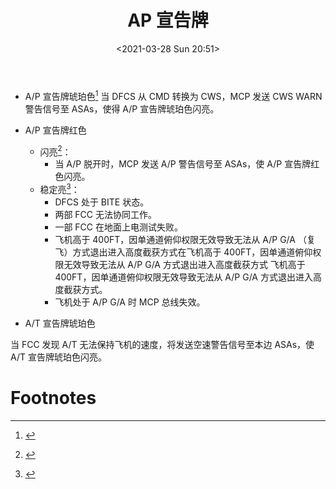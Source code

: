 # -*- eval: (setq org-download-image-dir (concat default-directory "./static/AP 宣告牌/")); -*-
:PROPERTIES:
:ID:       69D2A746-E3AF-4073-B1CC-FA683D7C0D58
:END:
#+LATEX_CLASS: my-article
#+FILETAGS: :autoflight_status_annunciator:ASAs:

#+DATE: <2021-03-28 Sun 20:51>
#+TITLE: AP 宣告牌

[[file:./static/AP 宣告牌/2021-03-28_20-54-08_23-1217.png]]

[[file:./static/AP 宣告牌/2021-03-28_20-54-16_23-1218.png]]

- A/P 宣告牌琥珀色[fn:1]
  当 DFCS 从 CMD 转换为 CWS，MCP 发送 CWS WARN 警告信号至 ASAs，使得 A/P 宣告牌琥珀色闪亮。

- A/P 宣告牌红色
  - 闪亮[fn:1]：
    - 当 A/P 脱开时，MCP 发送 A/P 警告信号至 ASAs，使 A/P 宣告牌红色闪亮。
  - 稳定亮[fn:2]：
    - DFCS 处于 BITE 状态。
    - 两部 FCC 无法协同工作。
    - 一部 FCC 在地面上电测试失败。
    - 飞机高于 400FT，因单通道俯仰权限无效导致无法从 A/P G/A （复飞）方式退出进入高度截获方式在飞机高于 400FT，因单通道俯仰权限无效导致无法从 A/P G/A 方式退出进入高度截获方式 飞机高于 400FT，因单通道俯仰权限无效导致无法从 A/P G/A 方式退出进入高度截获方式。
    - 飞机处于 A/P G/A 时 MCP 总线失效。

- A/T 宣告牌琥珀色
当 FCC 发现 A/T 无法保持飞机的速度，将发送空速警告信号至本边 ASAs，使 A/T 宣告牌琥珀色闪亮。

* Footnotes

[fn:2]
[[file:./static/AP 宣告牌/2021-03-29_08-21-58_screenshot.jpg]]

[fn:1]
[[file:./static/AP 宣告牌/2021-03-28_21-16-56_screenshot.jpg]]


